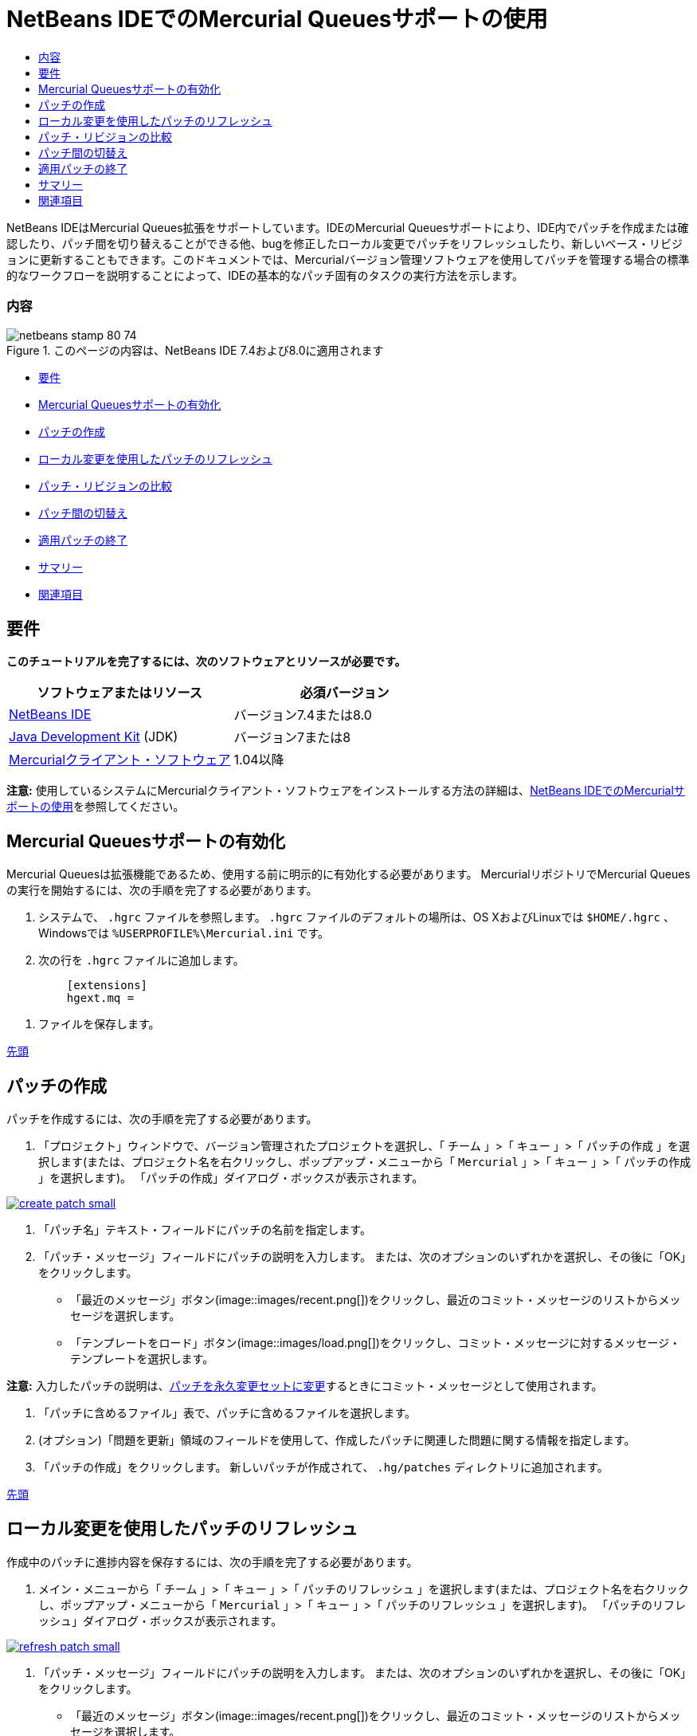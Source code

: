 // 
//     Licensed to the Apache Software Foundation (ASF) under one
//     or more contributor license agreements.  See the NOTICE file
//     distributed with this work for additional information
//     regarding copyright ownership.  The ASF licenses this file
//     to you under the Apache License, Version 2.0 (the
//     "License"); you may not use this file except in compliance
//     with the License.  You may obtain a copy of the License at
// 
//       http://www.apache.org/licenses/LICENSE-2.0
// 
//     Unless required by applicable law or agreed to in writing,
//     software distributed under the License is distributed on an
//     "AS IS" BASIS, WITHOUT WARRANTIES OR CONDITIONS OF ANY
//     KIND, either express or implied.  See the License for the
//     specific language governing permissions and limitations
//     under the License.
//

= NetBeans IDEでのMercurial Queuesサポートの使用
:jbake-type: tutorial
:jbake-tags: tutorials 
:jbake-status: published
:syntax: true
:toc: left
:toc-title:
:description: NetBeans IDEでのMercurial Queuesサポートの使用 - Apache NetBeans
:keywords: Apache NetBeans, Tutorials, NetBeans IDEでのMercurial Queuesサポートの使用

NetBeans IDEはMercurial Queues拡張をサポートしています。IDEのMercurial Queuesサポートにより、IDE内でパッチを作成または確認したり、パッチ間を切り替えることができる他、bugを修正したローカル変更でパッチをリフレッシュしたり、新しいベース・リビジョンに更新することもできます。このドキュメントでは、Mercurialバージョン管理ソフトウェアを使用してパッチを管理する場合の標準的なワークフローを説明することによって、IDEの基本的なパッチ固有のタスクの実行方法を示します。


=== 内容

image::images/netbeans-stamp-80-74.png[title="このページの内容は、NetBeans IDE 7.4および8.0に適用されます"]

* <<reqs,要件>>
* <<enable,Mercurial Queuesサポートの有効化>>
* <<create,パッチの作成>>
* <<refresh,ローカル変更を使用したパッチのリフレッシュ>>
* <<diff,パッチ・リビジョンの比較>>
* <<switch,パッチ間の切替え>>
* <<finish,適用パッチの終了>>
* <<summary,サマリー>>
* <<seealso,関連項目>>


== 要件

*このチュートリアルを完了するには、次のソフトウェアとリソースが必要です。*

|===
|ソフトウェアまたはリソース |必須バージョン 

|link:https://netbeans.org/downloads/index.html[+NetBeans IDE+] |バージョン7.4または8.0 

|link:http://www.oracle.com/technetwork/java/javase/downloads/index.html[+Java Development Kit+] (JDK) |バージョン7または8 

|link:http://mercurial.selenic.com/downloads/[+Mercurialクライアント・ソフトウェア+] |1.04以降 
|===

*注意:* 使用しているシステムにMercurialクライアント・ソフトウェアをインストールする方法の詳細は、link:mercurial.html#settingUp[+NetBeans IDEでのMercurialサポートの使用+]を参照してください。


== Mercurial Queuesサポートの有効化

Mercurial Queuesは拡張機能であるため、使用する前に明示的に有効化する必要があります。
MercurialリポジトリでMercurial Queuesの実行を開始するには、次の手順を完了する必要があります。

1. システムで、 ``.hgrc`` ファイルを参照します。 ``.hgrc`` ファイルのデフォルトの場所は、OS XおよびLinuxでは ``$HOME/.hgrc`` 、Windowsでは ``%USERPROFILE%\Mercurial.ini`` です。
2. 次の行を ``.hgrc`` ファイルに追加します。

[source,java]
----

         [extensions]
         hgext.mq =
----
3. ファイルを保存します。

<<top,先頭>>


== パッチの作成

パッチを作成するには、次の手順を完了する必要があります。

1. 「プロジェクト」ウィンドウで、バージョン管理されたプロジェクトを選択し、「 ``チーム`` 」>「 ``キュー`` 」>「 ``パッチの作成`` 」を選択します(または、プロジェクト名を右クリックし、ポップアップ・メニューから「 ``Mercurial`` 」>「 ``キュー`` 」>「 ``パッチの作成`` 」を選択します)。
「パッチの作成」ダイアログ・ボックスが表示されます。

image:::images/create-patch-small.png[role="left", link="images/create-patch.png"]

2. 「パッチ名」テキスト・フィールドにパッチの名前を指定します。
3. 「パッチ・メッセージ」フィールドにパッチの説明を入力します。
または、次のオプションのいずれかを選択し、その後に「OK」をクリックします。
* 「最近のメッセージ」ボタン(image::images/recent.png[])をクリックし、最近のコミット・メッセージのリストからメッセージを選択します。
* 「テンプレートをロード」ボタン(image::images/load.png[])をクリックし、コミット・メッセージに対するメッセージ・テンプレートを選択します。

*注意:* 入力したパッチの説明は、<<finish,パッチを永久変更セットに変更>>するときにコミット・メッセージとして使用されます。

4. 「パッチに含めるファイル」表で、パッチに含めるファイルを選択します。
5. (オプション)「問題を更新」領域のフィールドを使用して、作成したパッチに関連した問題に関する情報を指定します。
6. 「パッチの作成」をクリックします。
新しいパッチが作成されて、 ``.hg/patches`` ディレクトリに追加されます。

<<top,先頭>>


== ローカル変更を使用したパッチのリフレッシュ

作成中のパッチに進捗内容を保存するには、次の手順を完了する必要があります。

1. メイン・メニューから「 ``チーム`` 」>「 ``キュー`` 」>「 ``パッチのリフレッシュ`` 」を選択します(または、プロジェクト名を右クリックし、ポップアップ・メニューから「 ``Mercurial`` 」>「 ``キュー`` 」>「 ``パッチのリフレッシュ`` 」を選択します)。
「パッチのリフレッシュ」ダイアログ・ボックスが表示されます。

image:::images/refresh-patch-small.png[role="left", link="images/refresh-patch.png"]

2. 「パッチ・メッセージ」フィールドにパッチの説明を入力します。
または、次のオプションのいずれかを選択し、その後に「OK」をクリックします。
* 「最近のメッセージ」ボタン(image::images/recent.png[])をクリックし、最近のコミット・メッセージのリストからメッセージを選択します。
* 「テンプレートをロード」ボタン(image::images/load.png[])をクリックし、コミット・メッセージに対するメッセージ・テンプレートを選択します。

*注意:* 入力したパッチの説明は、<<finish,パッチを永久変更セットに変更>>するときにコミット・メッセージとして使用されます。

3. 「パッチに含めるファイル」表で、パッチに含めるファイルを選択します。
4. (オプション)「問題を更新」領域で、コミットする変更に関連した問題に関する情報を指定します。
5. 「パッチのリフレッシュ」をクリックします。
作業中のパッチが更新されます。

<<top,先頭>>


== パッチ・リビジョンの比較

パッチを生成して、パッチのリビジョンを並べて確認および比較するには、次の手順を完了する必要があります。

1. メイン・メニューから「 ``チーム`` 」>「 ``キュー`` 」>「 ``差分`` 」を選択します(または、プロジェクト名を右クリックし、ポップアップ・メニューから「 ``Mercurial`` 」>「 ``キュー`` 」>「 ``差分`` 」を選択します)。
差分ビューアには、現在のパッチと、コミットまたはリフレッシュされていないすべてのローカル変更との相違がパネルに並んで表示されます。

image:::images/qdiff-small.png[role="left", link="images/qdiff.png"]

2. グラフィカルな差分ビューアまたはテキスト形式の差分ビューアを使用して、比較ファイルで検出された相違を確認および置換します。

*注意:* グラフィカルな差分ビューアは、次の色分けを使用してファイル内の変更を強調表示します。

|===
|*青* (     ) |古いパッチの後で変更された行を示します。 

|*緑* (     ) |古いパッチの後で追加された行を示します。 

|*赤* (     ) |古いパッチの後で除去された行を示します。 
|===

次のアイコンを使用すると、グラフィカルな差分ビューアで直接変更を加えることができます。

|===
|アイコン |名前 |機能 

|image::images/replace.png[] |*置換* |前のパッチから現在のパッチに、強調表示されたテキストを挿入します。 

|image::images/replace-all.png[] |*すべてを置換* |パッチの現在のバージョンを、選択された前のバージョンの状態に戻します。 

|image::images/remove.png[] |*除去* |強調表示されたテキストをパッチの現在のバージョンから除去し、パッチの以前のバージョンが反映されるようにします。 
|===

<<top,先頭>>


== パッチ間の切替え

パッチ・キュー・シリーズで特定のパッチに切り替えるには、次の手順を完了する必要があります。

*注意:* パッチ間を切り替えるには、作業コピーに_ローカル変更がない必要があり_、そうでない場合は切替えに失敗します。

1. メイン・メニューから「 ``チーム`` 」>「 ``キュー`` 」>「 ``パッチに移動`` 」を選択します(または、プロジェクト名を右クリックし、ポップアップ・メニューから「 ``Mercurial`` 」>「 ``キュー`` 」>「 ``パッチに移動`` 」を選択します)。
「パッチに移動」ダイアログ・ボックスには、スタックで使用可能なすべてのパッチのリストが表示されます。

image::images/go-patch.png[]

*注意:*

* 適用されているパッチの名前は太字で表示されます。
* スタックの上部から適用済パッチを除去して作業ディレクトリを更新し、適用済パッチが影響しないようにするには、「 ``チーム`` 」>「 ``キュー`` 」>「 ``すべてのパッチのポップ`` 」を選択します。
2. 必要なパッチを選択して「移動」をクリックします。
選択したパッチに含まれている変更が、選択したプロジェクト、ファイルまたはフォルダに適用されます。

<<top,先頭>>


== 適用パッチの終了

パッチの作業を実行した後は、パッチを永久変更セットに変更できます。
パッチ・キュー・シリーズ内のすべての適用済パッチを通常の変更セットに変更するには、次の手順を完了する必要があります。

*注意:* リポジトリにすべての保存済パッチを適用するには、メイン・メニューから「 ``チーム`` 」>「 ``キュー`` 」>「 ``すべてのパッチのプッシュ`` 」を選択します。

1. メイン・メニューから「 ``チーム`` 」>「 ``キュー`` 」>「 ``パッチの終了`` 」を選択します(または、プロジェクト名を右クリックし、ポップアップ・メニューから「 ``Mercurial`` 」>「 ``キュー`` 」>「 ``パッチの終了`` 」を選択します)。
「パッチの終了」ダイアログ・ボックスが表示されます。

image::images/finish-patches.png[]

2. パッチ・フィールドで終了するパッチの名前を選択します。

*注意:* 選択したパッチの前にあるシリーズのすべてのパッチも終了されます。

3. 「パッチの終了」をクリックします。
選択したパッチまでのすべての適用済パッチが通常の変更セットに変更されます。

<<top,先頭>>


== サマリー

このチュートリアルでは、Mercurialバージョン管理ソフトウェアを使用してパッチを管理する場合の標準的なワークフローを説明することによって、IDEの基本的なパッチ固有のタスクの実行方法を示しました。IDEに含まれるMercurial固有の機能の一部を紹介しながら、NetBeans IDEでのMercurial Queuesサポートの有効化方法、およびパッチに対する基本タスクの実行方法を示しました。

<<top,先頭>>

link:/about/contact_form.html?to=3&subject=Feedback:%20Using%20Suport%20For%20Mercurial%20Queues%20in%20NetBeans%20IDE[+このチュートリアルに関するご意見をお寄せください+]



== 関連項目

関連する資料については、次のドキュメントを参照してください。

* link:mercurial.html[+NetBeans IDEでのMercurialサポートの使用+]
* link:http://wiki.netbeans.org/HgNetBeansSources[+IDEでのMercurialを使用したNetBeansソースの操作+]
* link:http://www.oracle.com/pls/topic/lookup?ctx=nb8000&id=NBDAG234[+NetBeans IDEによるアプリケーションの開発+]の_バージョン管理によるアプリケーションのバージョニング_

<<top,先頭>>

